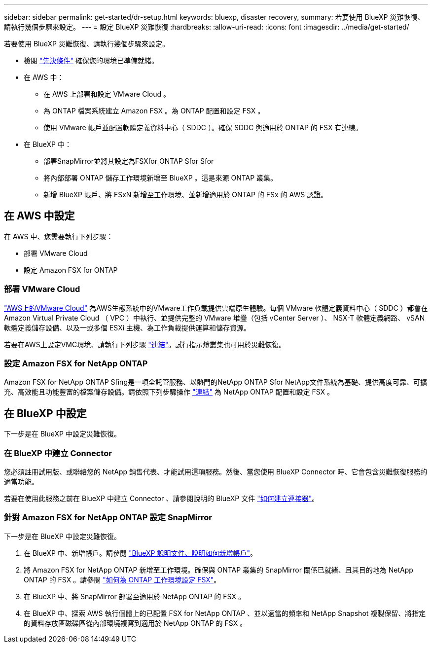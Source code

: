 ---
sidebar: sidebar 
permalink: get-started/dr-setup.html 
keywords: bluexp, disaster recovery, 
summary: 若要使用 BlueXP 災難恢復、請執行幾個步驟來設定。 
---
= 設定 BlueXP 災難恢復
:hardbreaks:
:allow-uri-read: 
:icons: font
:imagesdir: ../media/get-started/


[role="lead"]
若要使用 BlueXP 災難恢復、請執行幾個步驟來設定。

* 檢閱 link:../get-started/dr-prerequisites.html["先決條件"] 確保您的環境已準備就緒。
* 在 AWS 中：
+
** 在 AWS 上部署和設定 VMware Cloud 。
** 為 ONTAP 檔案系統建立 Amazon FSX 。為 ONTAP 配置和設定 FSX 。
** 使用 VMware 帳戶並配置軟體定義資料中心（ SDDC ）。確保 SDDC 與適用於 ONTAP 的 FSX 有連線。


* 在 BlueXP 中：
+
** 部署SnapMirror並將其設定為FSXfor ONTAP Sfor Sfor
** 將內部部署 ONTAP 儲存工作環境新增至 BlueXP 。這是來源 ONTAP 叢集。
** 新增 BlueXP 帳戶、將 FSxN 新增至工作環境、並新增適用於 ONTAP 的 FSx 的 AWS 認證。






== 在 AWS 中設定

在 AWS 中、您需要執行下列步驟：

* 部署 VMware Cloud
* 設定 Amazon FSX for ONTAP




=== 部署 VMware Cloud

https://www.vmware.com/products/vmc-on-aws.html["AWS上的VMware Cloud"^] 為AWS生態系統中的VMware工作負載提供雲端原生體驗。每個 VMware 軟體定義資料中心（ SDDC ）都會在 Amazon Virtual Private Cloud （ VPC ）中執行、並提供完整的 VMware 堆疊（包括 vCenter Server ）、 NSX-T 軟體定義網路、 vSAN 軟體定義儲存設備、以及一或多個 ESXi 主機、為工作負載提供運算和儲存資源。

若要在AWS上設定VMC環境、請執行下列步驟 https://docs.netapp.com/us-en/netapp-solutions/ehc/aws/aws-setup.html["連結"^]。試行指示燈叢集也可用於災難恢復。



=== 設定 Amazon FSX for NetApp ONTAP

Amazon FSX for NetApp ONTAP Sfing是一項全託管服務、以熱門的NetApp ONTAP Sfor NetApp文件系統為基礎、提供高度可靠、可擴充、高效能且功能豐富的檔案儲存設備。請依照下列步驟操作 https://docs.netapp.com/us-en/netapp-solutions/ehc/aws/aws-native-overview.html["連結"^] 為 NetApp ONTAP 配置和設定 FSX 。



== 在 BlueXP 中設定

下一步是在 BlueXP 中設定災難恢復。



=== 在 BlueXP 中建立 Connector

您必須註冊試用版、或聯絡您的 NetApp 銷售代表、才能試用這項服務。然後、當您使用 BlueXP Connector 時、它會包含災難恢復服務的適當功能。

若要在使用此服務之前在 BlueXP 中建立 Connector 、請參閱說明的 BlueXP 文件 https://docs.netapp.com/us-en/cloud-manager-setup-admin/concept-connectors.html["如何建立連接器"^]。



=== 針對 Amazon FSX for NetApp ONTAP 設定 SnapMirror

下一步是在 BlueXP 中設定災難恢復。

. 在 BlueXP 中、新增帳戶。請參閱 https://docs.netapp.com/us-en/cloud-manager-setup-admin/concept-netapp-accounts.html["BlueXP 說明文件、說明如何新增帳戶"^]。
. 將 Amazon FSX for NetApp ONTAP 新增至工作環境。確保與 ONTAP 叢集的 SnapMirror 關係已就緒、且其目的地為 NetApp ONTAP 的 FSX 。請參閱 https://docs.netapp.com/us-en/cloud-manager-fsx-ontap/use/task-creating-fsx-working-environment.html["如何為 ONTAP 工作環境設定 FSX"^]。
. 在 BlueXP 中、將 SnapMirror 部署至適用於 NetApp ONTAP 的 FSX 。
. 在 BlueXP 中、探索 AWS 執行個體上的已配置 FSX for NetApp ONTAP 、並以適當的頻率和 NetApp Snapshot 複製保留、將指定的資料存放區磁碟區從內部環境複寫到適用於 NetApp ONTAP 的 FSX 。

